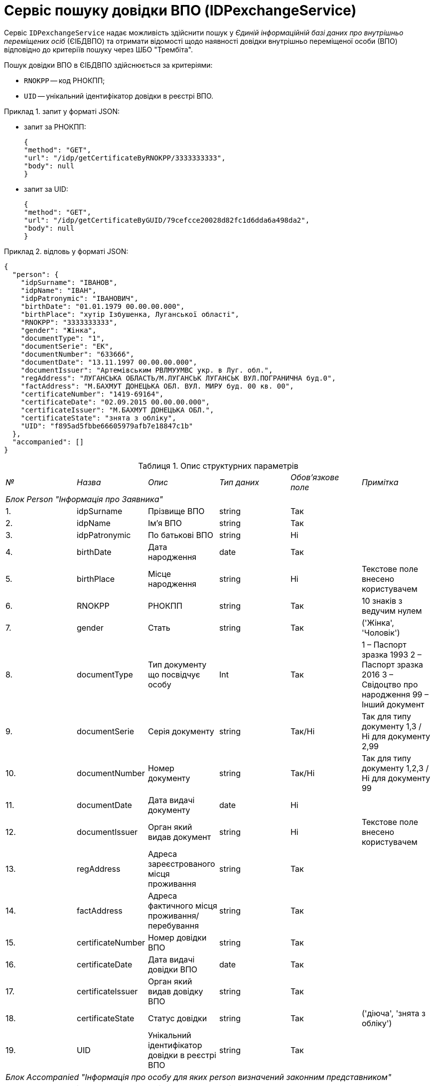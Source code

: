 // use these attributes to translate captions and labels to the document's language
// more information: https://asciidoctor.org/docs/user-manual/#customizing-labels
// table of contents title
:toc-title: ЗМІСТ
:toc:
:experimental:
:example-caption: Приклад
:important-caption: ВАЖЛИВО
:note-caption: ПРИМІТКА
:tip-caption: ПІДКАЗКА
:warning-caption: ПОПЕРЕДЖЕННЯ
:caution-caption: УВАГА
// captions for specific blocks
:figure-caption: Figure
:table-caption: Таблиця
// caption for the appendix
:appendix-caption: Appendix
// how many headline levels to display in table of contents?
:toclevels: 5
// https://asciidoctor.org/docs/user-manual/#sections-summary
// turn numbering on or off (:sectnums!:)
:sectnums:
// enumerate how many section levels?
:sectnumlevels: 5
// show anchors when hovering over section headers
:sectanchors:
// render section headings as self referencing links
:sectlinks:
// number parts of a book
:partnums:

= Сервіс пошуку довідки ВПО (IDPexchangeService)

Сервіс `IDPexchangeService` надає можливість здійснити пошук у _Єдиній інформаційній базі даних про внутрішньо переміщених осіб_ (ЄІБДВПО) та отримати відомості щодо наявності довідки внутрішньо переміщеної особи (ВПО) відповідно до критеріїв пошуку через ШБО "Трембіта".

Пошук довідки ВПО в ЄІБДВПО здійснюється за критеріями:

* `RNOKPP` -- код РНОКПП;
* `UID` -- унікальний ідентифікатор довідки в реєстрі ВПО.

.запит у форматі JSON:
====
* запит за РНОКПП:
+
[source, json]
----
{
"method": "GET",
"url": "/idp/getCertificateByRNOKPP/3333333333",
"body": null
}
----
* запит за UID:
+
[source, json]
----
{
"method": "GET",
"url": "/idp/getCertificateByGUID/79cefcce20028d82fc1d6dda6a498da2",
"body": null
}
----
====

.відповь у форматі JSON:
====
[source, json]
----
{
  "person": {
    "idpSurname": "ІВАНОВ",
    "idpName": "ІВАН",
    "idpPatronymic": "ІВАНОВИЧ",
    "birthDate": "01.01.1979 00.00.00.000",
    "birthPlace": "хутір Ізбушенка, Луганської області",
    "RNOKPP": "3333333333",
    "gender": "Жінка",
    "documentType": "1",
    "documentSerie": "ЕК",
    "documentNumber": "633666",
    "documentDate": "13.11.1997 00.00.00.000",
    "documentIssuer": "Артемівським РВЛМУУМВС укр. в Луг. обл.",
    "regAddress": "ЛУГАНСЬКА ОБЛАСТЬ/М.ЛУГАНСЬК ЛУГАНСЬК ВУЛ.ПОГРАНИЧНА буд.0",
    "factAddress": "М.БАХМУТ ДОНЕЦЬКА ОБЛ. ВУЛ. МИРУ буд. 00 кв. 00",
    "certificateNumber": "1419-69164",
    "certificateDate": "02.09.2015 00.00.00.000",
    "certificateIssuer": "М.БАХМУТ ДОНЕЦЬКА ОБЛ.",
    "certificateState": "знята з обліку",
    "UID": "f895ad5fbbe66605979afb7e18847c1b"
  },
  "accompanied": []
}
----
====

.Опис структурних параметрів
|====
|_№_|	_Назва_|	_Опис_|	_Тип даних_|	_Обов’язкове поле_|	_Примітка_
6+|_Блок Person "Інформація про Заявника"_
|1.|		idpSurname      |	Прізвище ВПО    |	string|	Так|
|2.|		idpName         |	Ім’я ВПО        |	string|	Так|
|3.|		idpPatronymic   |	По батькові ВПО |	string|	Ні |
|4.|		birthDate       |	Дата народження |	date  |	Так|
|5.|		birthPlace|	Місце народження|	string|	Ні|	Текстове поле внесено користувачем
|6.|		RNOKPP|	РНОКПП|	string|	Так|	10 знаків з ведучим нулем
|7.|		gender|	Стать|	string|	Так|	('Жінка', 'Чоловік')
|8.|		documentType|	Тип документу що посвідчує особу|	Int|	Так|	1 – Паспорт зразка 1993
2 – Паспорт зразка 2016
3 – Свідоцтво про народження
99 – Інший документ
|9.|		documentSerie|	Серія документу|	string|	Так/Ні|	Так для типу документу 1,3 / Ні для документу 2,99
|10.|		documentNumber|	Номер документу|	string|	Так/Ні|	Так для типу документу 1,2,3 / Ні для документу 99
|11.|		documentDate|	Дата видачі документу|	date|	Ні|
|12.|		documentIssuer|	Орган який видав документ|	string|	Ні|	Текстове поле внесено користувачем
|13.|		regAddress|	Адреса зареєстрованого місця проживання|	string|	Так|
|14.|		factAddress|	Адреса фактичного місця проживання/перебування|	string|	Так|
|15.|		certificateNumber|	Номер довідки ВПО|	string|	Так|
|16.|		certificateDate|	Дата видачі довідки ВПО|	date|	Так|
|17.|		certificateIssuer|	Орган який видав довідку ВПО|	string|	Так|
|18.|		certificateState|	Статус довідки|	string|	Так|	('діюча', 'знята з обліку')
|19.|		UID|	Унікальний ідентифікатор довідки в реєстрі ВПО|	string|	Так|
6+| _Блок Accompanied "Інформація про особу для яких person визначений законним представником"_
|20.|		idpSurname|	Прізвище ВПО|	string|	Так|
|21.|		idpName|	Ім’я ВПО|	string|	Так|
|22.|		idpPatronymic|	По батькові ВПО|	string|	Ні|
|23.|		birthDate|	Дата народження|	date|	Так|
|24.|		birthPlace|	Місце народження|	string|	Ні|	Текстове поле внесено користувачем
|25.|		RNOKPP|	РНОКПП|	string|	Ні|	10 знаків з ведучим нулем
|26.|		gender|	Стать|	string|	Так|	('Жінка', 'Чоловік')
|27.|		documentType|	Тип документу що посвідчує особу|	Int|	Так|	1 – Паспорт зразка 1993
2 – Паспорт зразка 2016
3 – Свідоцтво про народження
99 – Інший документ
|28.|		documentSerie|	Серія документу|	string|	Так/Ні|	Так для типу документу 1,3 / Ні для документу 2,99
|29.|		documentNumber|	Номер документу|	string|	Так/Ні|	Так для типу документу 1,2,3 / Ні для документу 99
|30.|		documentDate|	Дата видачі документу|	date|	Ні|
|31.|		documentIssuer|	Орган який видав документ|	string|	Ні|	Текстове поле внесено користувачем
|32.|		regAddress|	Адреса зареєстрованого місця проживання|	string|	Так|
|33.|		factAddress|	Адреса фактичного місця проживання/перебування|	string|	Так|
|34.|		certificateNumber|	Номер довідки ВПО|	string|	Так|
|35.|		certificateDate|	Дата видачі довідки ВПО|	date|	Так|
|36.|		certificateIssuer|	Орган який видав довідку ВПО|	string|	Так|
|37.|		certificateState|	Статус довідки|	string|	Так|	('діюча')
|38.|		UID|	Унікальний ідентифікатор довідки в реєстрі ВПО|	string|	Так|
|====

[TIP]
====
Актуальну інформацію щодо необхідних ідентифікаторів сервісу та його постачальника, а також опис параметрів і WSDL, ви можете отримати за посиланнями:

* link:https://directory-test.trembita.gov.ua:8443/SEVDEIR-TEST/GOV/37567866/51_IDP_prod/IDPexchangeService?tab=1[Вебсервіс IDPexchangeService (тестове середовище)]
* link:https://directory-prod.trembita.gov.ua:8443/search?query=IDPexchangeService[Вебсервіс IDPexchangeService (промислове середовище)]
====